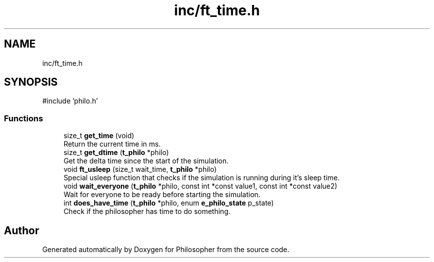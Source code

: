 .TH "inc/ft_time.h" 3 "Philosopher" \" -*- nroff -*-
.ad l
.nh
.SH NAME
inc/ft_time.h
.SH SYNOPSIS
.br
.PP
\fR#include 'philo\&.h'\fP
.br

.SS "Functions"

.in +1c
.ti -1c
.RI "size_t \fBget_time\fP (void)"
.br
.RI "Return the current time in ms\&. "
.ti -1c
.RI "size_t \fBget_dtime\fP (\fBt_philo\fP *philo)"
.br
.RI "Get the delta time since the start of the simulation\&. "
.ti -1c
.RI "void \fBft_usleep\fP (size_t wait_time, \fBt_philo\fP *philo)"
.br
.RI "Special usleep function that checks if the simulation is running during it's sleep time\&. "
.ti -1c
.RI "void \fBwait_everyone\fP (\fBt_philo\fP *philo, const int *const value1, const int *const value2)"
.br
.RI "Wait for everyone to be ready before starting the simulation\&. "
.ti -1c
.RI "int \fBdoes_have_time\fP (\fBt_philo\fP *philo, enum \fBe_philo_state\fP p_state)"
.br
.RI "Check if the philosopher has time to do something\&. "
.in -1c
.SH "Author"
.PP 
Generated automatically by Doxygen for Philosopher from the source code\&.
